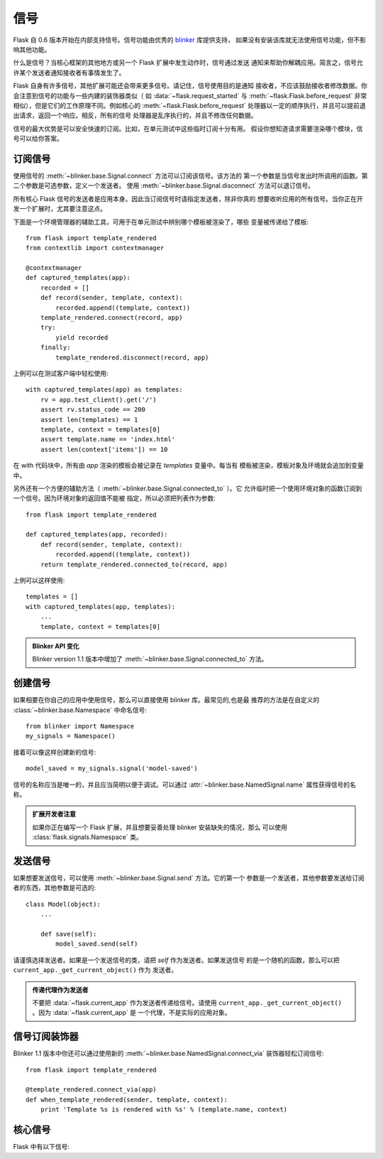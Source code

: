 .. _signals:

信号
=======

.. versionadded:: 0.6

Flask 自 0.6 版本开始在内部支持信号。信号功能由优秀的 `blinker`_ 库提供支持，
如果没有安装该库就无法使用信号功能，但不影响其他功能。

什么是信号？当核心框架的其他地方或另一个 Flask 扩展中发生动作时，信号通过发送
通知来帮助你解耦应用。简言之，信号允许某个发送者通知接收者有事情发生了。

Flask 自身有许多信号，其他扩展可能还会带来更多信号。请记住，信号使用目的是通知
接收者，不应该鼓励接收者修改数据。你会注意到信号的功能与一些内建的装饰器类似（
如 :data:`~flask.request_started` 与 :meth:`~flask.Flask.before_request` 非常
相似），但是它们的工作原理不同。例如核心的 :meth:`~flask.Flask.before_request`
处理器以一定的顺序执行，并且可以提前退出请求，返回一个响应。相反，所有的信号
处理器是乱序执行的，并且不修改任何数据。

信号的最大优势是可以安全快速的订阅。比如，在单元测试中这些临时订阅十分有用。
假设你想知道请求需要渲染哪个模块，信号可以给你答案。

订阅信号
----------------------

使用信号的 :meth:`~blinker.base.Signal.connect` 方法可以订阅该信号。该方法的
第一个参数是当信号发出时所调用的函数。第二个参数是可选参数，定义一个发送者。
使用 :meth:`~blinker.base.Signal.disconnect` 方法可以退订信号。

所有核心 Flask 信号的发送者是应用本身。因此当订阅信号时请指定发送者，除非你真的
想要收听应用的所有信号。当你正在开发一个扩展时，尤其要注意这点。

下面是一个环境管理器的辅助工具，可用于在单元测试中辨别哪个模板被渲染了，哪些
变量被传递给了模板::

    from flask import template_rendered
    from contextlib import contextmanager

    @contextmanager
    def captured_templates(app):
        recorded = []
        def record(sender, template, context):
            recorded.append((template, context))
        template_rendered.connect(record, app)
        try:
            yield recorded
        finally:
            template_rendered.disconnect(record, app)

上例可以在测试客户端中轻松使用::

    with captured_templates(app) as templates:
        rv = app.test_client().get('/')
        assert rv.status_code == 200
        assert len(templates) == 1
        template, context = templates[0]
        assert template.name == 'index.html'
        assert len(context['items']) == 10

在 with 代码块中，所有由 `app` 渲染的模板会被记录在 `templates` 变量中。每当有
模板被渲染，模板对象及环境就会追加到变量中。

另外还有一个方便的辅助方法（ :meth:`~blinker.base.Signal.connected_to` ）。它
允许临时把一个使用环境对象的函数订阅到一个信号。因为环境对象的返回值不能被
指定，所以必须把列表作为参数::

    from flask import template_rendered

    def captured_templates(app, recorded):
        def record(sender, template, context):
            recorded.append((template, context))
        return template_rendered.connected_to(record, app)

上例可以这样使用::

    templates = []
    with captured_templates(app, templates):
        ...
        template, context = templates[0]

.. admonition:: Blinker API 变化

   Blinker version 1.1 版本中增加了
   :meth:`~blinker.base.Signal.connected_to` 方法。


创建信号
----------------

如果相要在你自己的应用中使用信号，那么可以直接使用 blinker 库。最常见的,也是最
推荐的方法是在自定义的 :class:`~blinker.base.Namespace` 中命名信号::

    from blinker import Namespace
    my_signals = Namespace()

接着可以像这样创建新的信号::

    model_saved = my_signals.signal('model-saved')

信号的名称应当是唯一的，并且应当简明以便于调试。可以通过
:attr:`~blinker.base.NamedSignal.name` 属性获得信号的名称。

.. admonition:: 扩展开发者注意

   如果你正在编写一个 Flask 扩展，并且想要妥善处理 blinker 安装缺失的情况，那么
   可以使用 :class:`flask.signals.Namespace` 类。

发送信号
---------------

如果想要发送信号，可以使用 :meth:`~blinker.base.Signal.send` 方法。它的第一个
参数是一个发送者，其他参数要发送给订阅者的东西，其他参数是可选的::

    class Model(object):
        ...

        def save(self):
            model_saved.send(self)

请谨慎选择发送者。如果是一个发送信号的类，请把 `self` 作为发送者。如果发送信号
的是一个随机的函数，那么可以把 ``current_app._get_current_object()`` 作为
发送者。

.. admonition:: 传递代理作为发送者

   不要把 :data:`~flask.current_app` 作为发送者传递给信号。请使用
   ``current_app._get_current_object()`` 。因为 :data:`~flask.current_app` 是
   一个代理，不是实际的应用对象。

信号订阅装饰器
------------------------------------

Blinker 1.1 版本中你还可以通过使用新的
:meth:`~blinker.base.NamedSignal.connect_via` 装饰器轻松订阅信号::

    from flask import template_rendered

    @template_rendered.connect_via(app)
    def when_template_rendered(sender, template, context):
        print 'Template %s is rendered with %s' % (template.name, context)

核心信号
------------

.. when modifying this list, also update the one in api.rst

Flask 中有以下信号:

.. data:: flask.template_rendered
   :noindex:

   这个信号发送于一个模板被渲染成功后。信号传递的 `template` 是模板的实例，
   `context` 是一个环境字典。

   订阅示例::

        def log_template_renders(sender, template, context):
            sender.logger.debug('Rendering template "%s" with context %s',
                                template.name or 'string template',
                                context)

        from flask import template_rendered
        template_rendered.connect(log_template_renders, app)

.. data:: flask.request_started
   :noindex:

   这个信号发送于请求开始之前，且请求环境设置完成之后。因为请求环境已经绑定，
   所以订阅者可以用标准的全局代理，如 :class:`~flask.request` 来操作请求。

   订阅示例::

        def log_request(sender):
            sender.logger.debug('Request context is set up')

        from flask import request_started
        request_started.connect(log_request, app)

.. data:: flask.request_finished
   :noindex:

   这个信号发送于向客户端发送响应之前。信号传递的 `response` 为将要发送的响应。

   订阅示例::

        def log_response(sender, response):
            sender.logger.debug('Request context is about to close down.  '
                                'Response: %s', response)

        from flask import request_finished
        request_finished.connect(log_response, app)

.. data:: flask.got_request_exception
   :noindex:

   这个信号发送于请求进行中发生异常的时候。它的发送 *早于* 标准异常处理介于。
   在调试模式下，虽然没有异常处理，但发生异常时也发送这个信号。信号传递的
   `exception` 是异常对象。

   订阅示例::

        def log_exception(sender, exception):
            sender.logger.debug('Got exception during processing: %s', exception)

        from flask import got_request_exception
        got_request_exception.connect(log_exception, app)

.. data:: flask.request_tearing_down
   :noindex:

   这个信号发送于请求崩溃的时候，不管是否引发异常。目前，侦听此信号的函数在一般
   崩溃处理器后调用，但是没有什么东西可用。

   订阅示例::

        def close_db_connection(sender):
            session.close()

        from flask import request_tearing_down
        request_tearing_down.connect(close_db_connection, app)

.. _blinker: http://pypi.python.org/pypi/blinker
